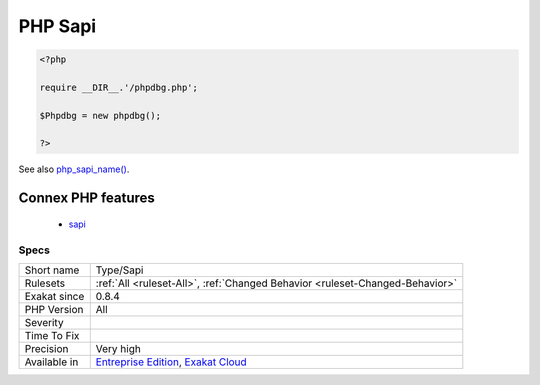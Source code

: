 .. _type-sapi:

.. _php-sapi:

PHP Sapi
++++++++

.. meta\:\:
	:description:
		PHP Sapi: List of PHP SAPI mentioned in the code.
	:twitter:card: summary_large_image
	:twitter:site: @exakat
	:twitter:title: PHP Sapi
	:twitter:description: PHP Sapi: List of PHP SAPI mentioned in the code
	:twitter:creator: @exakat
	:twitter:image:src: https://www.exakat.io/wp-content/uploads/2020/06/logo-exakat.png
	:og:image: https://www.exakat.io/wp-content/uploads/2020/06/logo-exakat.png
	:og:title: PHP Sapi
	:og:type: article
	:og:description: List of PHP SAPI mentioned in the code
	:og:url: https://php-tips.readthedocs.io/en/latest/tips/Type/Sapi.html
	:og:locale: en
  List of PHP SAPI mentioned in the code. When those SAPI are mentioned in strings, they are usually checked to take advantage of special characteristics. Check the code for portability.

.. code-block:: php
   
   <?php
   
   require __DIR__.'/phpdbg.php';
   
   $Phpdbg = new phpdbg();
   
   ?>

See also `php_sapi_name() <https://www.php.net/manual/en/function.php-sapi-name.php>`_.

Connex PHP features
-------------------

  + `sapi <https://php-dictionary.readthedocs.io/en/latest/dictionary/sapi.ini.html>`_


Specs
_____

+--------------+-------------------------------------------------------------------------------------------------------------------------+
| Short name   | Type/Sapi                                                                                                               |
+--------------+-------------------------------------------------------------------------------------------------------------------------+
| Rulesets     | :ref:`All <ruleset-All>`, :ref:`Changed Behavior <ruleset-Changed-Behavior>`                                            |
+--------------+-------------------------------------------------------------------------------------------------------------------------+
| Exakat since | 0.8.4                                                                                                                   |
+--------------+-------------------------------------------------------------------------------------------------------------------------+
| PHP Version  | All                                                                                                                     |
+--------------+-------------------------------------------------------------------------------------------------------------------------+
| Severity     |                                                                                                                         |
+--------------+-------------------------------------------------------------------------------------------------------------------------+
| Time To Fix  |                                                                                                                         |
+--------------+-------------------------------------------------------------------------------------------------------------------------+
| Precision    | Very high                                                                                                               |
+--------------+-------------------------------------------------------------------------------------------------------------------------+
| Available in | `Entreprise Edition <https://www.exakat.io/entreprise-edition>`_, `Exakat Cloud <https://www.exakat.io/exakat-cloud/>`_ |
+--------------+-------------------------------------------------------------------------------------------------------------------------+


